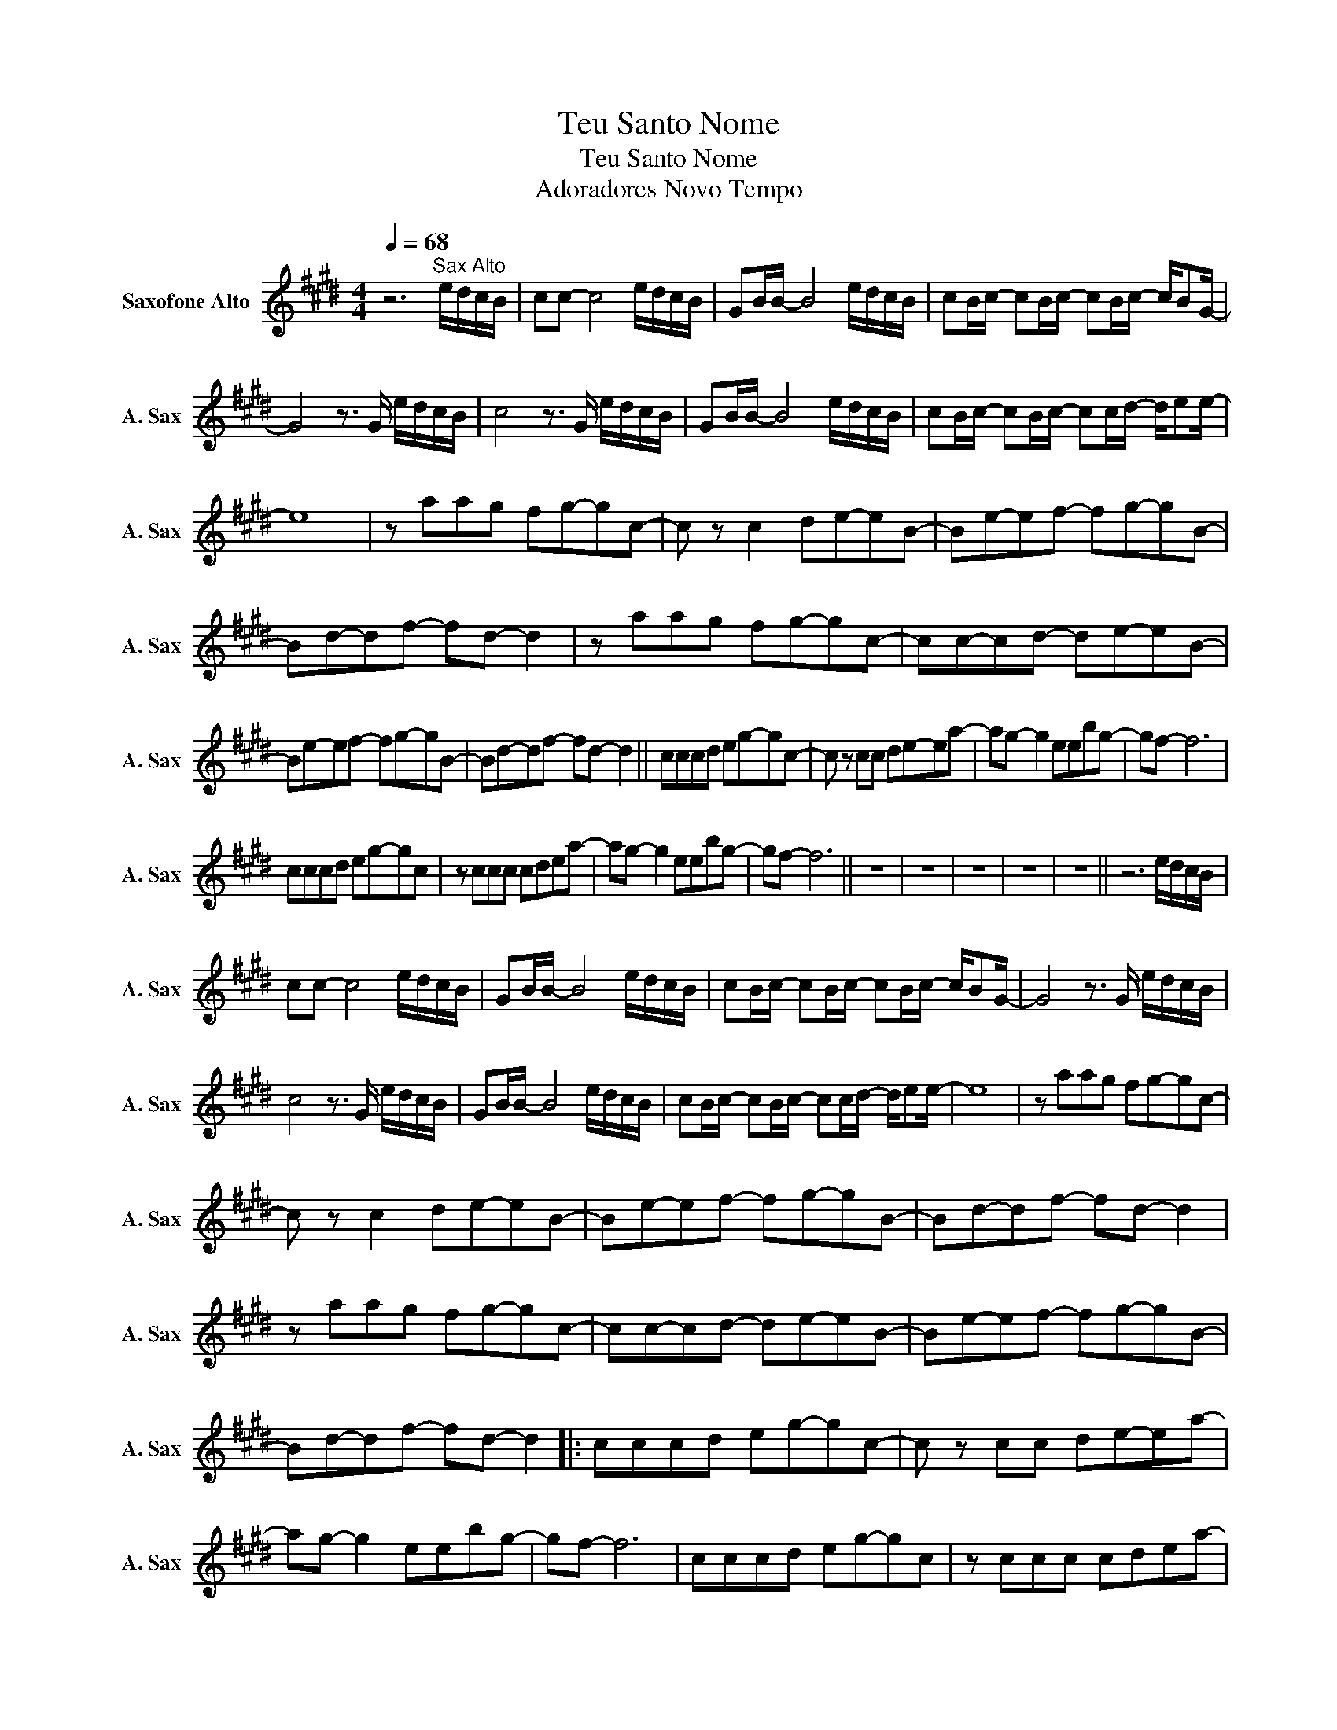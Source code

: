 X:1
T:Teu Santo Nome
T:Teu Santo Nome
T:Adoradores Novo Tempo
L:1/8
Q:1/4=68
M:4/4
K:none
V:1 treble transpose=-9 nm="Saxofone Alto" snm="A. Sax"
V:1
[K:E] z6"^Sax Alto" e/d/c/B/ | cc- c4 e/d/c/B/ | GB/B/- B4 e/d/c/B/ | cB/c/- cB/c/- cB/c/- c/BG/- | %4
 G4 z3/2 G/ e/d/c/B/ | c4 z3/2 G/ e/d/c/B/ | GB/B/- B4 e/d/c/B/ | cB/c/- cB/c/- cc/d/- d/ee/- | %8
 e8 | z aag fg-gc- | c z c2 de-eB- | Be-ef- fg-gB- | Bd-df- fd- d2 | z aag fg-gc- | cc-cd- de-eB- | %15
 Be-ef- fg-gB- | Bd-df- fd- d2 || cccd eg-gc- | c z cc de-ea- | ag- g2 eebg- | gf- f6 | %21
 cccd eg-gc | z ccc cdea- | ag- g2 eebg- | gf- f6 || z8 | z8 | z8 | z8 | z8 || z6 e/d/c/B/ | %31
 cc- c4 e/d/c/B/ | GB/B/- B4 e/d/c/B/ | cB/c/- cB/c/- cB/c/- c/BG/- | G4 z3/2 G/ e/d/c/B/ | %35
 c4 z3/2 G/ e/d/c/B/ | GB/B/- B4 e/d/c/B/ | cB/c/- cB/c/- cc/d/- d/ee/- | e8 | z aag fg-gc- | %40
 c z c2 de-eB- | Be-ef- fg-gB- | Bd-df- fd- d2 | z aag fg-gc- | cc-cd- de-eB- | Be-ef- fg-gB- | %46
 Bd-df- fd- d2 |: cccd eg-gc- | c z cc de-ea- | ag- g2 eebg- | gf- f6 | cccd eg-gc | z ccc cdea- | %53
 ag- g2 eebg- | gf- f6 :| z aag fg-gc- | c z c2 de-eB- | Be-ef- fg-gB- | Bd-df- fd- d2 | %59
 z aag fg-gc- | cc-cd- de-eB- | Be-ef- fg-gB- | Bd-df- fd- d2- | d8 || cccd eg-gc- | %65
 c z cc de-ea- | ag- g2 eebg- | gf- f6 | cccd eg-gc | z ccc cdea- | ag- g2 eebg- | gf- f6 |] %72

